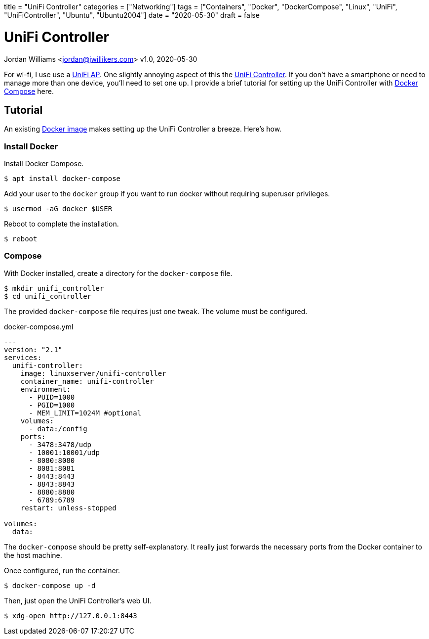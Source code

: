 +++
title = "UniFi Controller"
categories = ["Networking"]
tags = ["Containers", "Docker", "DockerCompose", "Linux", "UniFi", "UniFiController", "Ubuntu", "Ubuntu2004"]
date = "2020-05-30"
draft = false
+++

= UniFi Controller
Jordan Williams <jordan@jwillikers.com>
v1.0, 2020-05-30

For wi-fi, I use use a https://www.ui.com/unifi/unifi-ap/[UniFi AP].
One slightly annoying aspect of this the https://www.ui.com/download/unifi/unifi-ap[UniFi Controller]. If you don't have a smartphone or need to manage more than one device, you'll need to set one up.
I provide a brief tutorial for setting up the UniFi Controller with https://docs.docker.com/compose/[Docker Compose] here.

== Tutorial

An existing https://hub.docker.com/r/linuxserver/unifi-controller[Docker image] makes setting up the UniFi Controller a breeze.
Here's how.

=== Install Docker

Install Docker Compose.

[source,console]
----
$ apt install docker-compose
----

Add your user to the `docker` group if you want to run docker without requiring superuser privileges.

[source,console]
----
$ usermod -aG docker $USER
----

Reboot to complete the installation.

[source,console]
----
$ reboot
----

=== Compose

With Docker installed, create a directory for the `docker-compose` file.

[source,console]
----
$ mkdir unifi_controller
$ cd unifi_controller
----

The provided `docker-compose` file requires just one tweak.
The volume must be configured.

.docker-compose.yml
----
---
version: "2.1"
services:
  unifi-controller:
    image: linuxserver/unifi-controller
    container_name: unifi-controller
    environment:
      - PUID=1000
      - PGID=1000
      - MEM_LIMIT=1024M #optional
    volumes:
      - data:/config
    ports:
      - 3478:3478/udp
      - 10001:10001/udp
      - 8080:8080
      - 8081:8081
      - 8443:8443
      - 8843:8843
      - 8880:8880
      - 6789:6789
    restart: unless-stopped

volumes:
  data:
----

The `docker-compose` should be pretty self-explanatory.
It really just forwards the necessary ports from the Docker container to the host machine.

Once configured, run the container.

[source,console]
----
$ docker-compose up -d
----

Then, just open the UniFi Controller's web UI.

[source,console]
----
$ xdg-open http://127.0.0.1:8443
----
